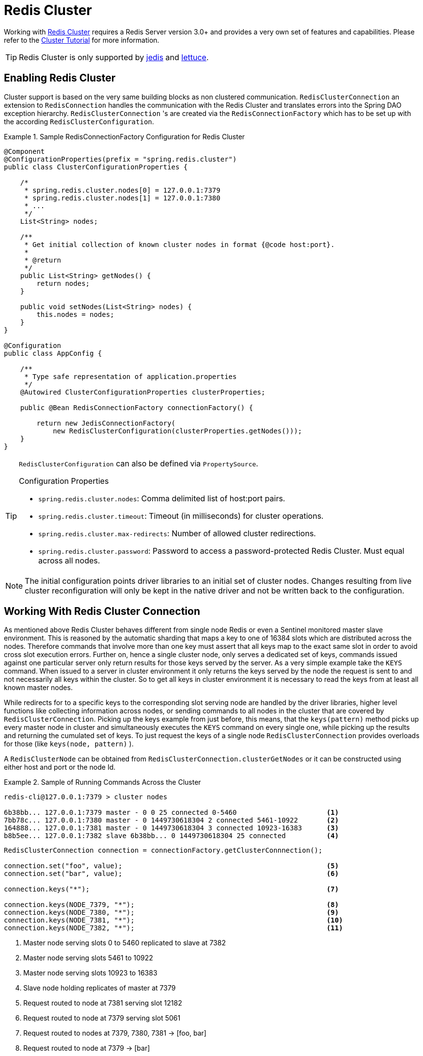 [[cluster]]
= Redis Cluster

Working with http://redis.io/topics/cluster-spec[Redis Cluster] requires a Redis Server version 3.0+ and provides a very own set of features and capabilities. Please refer to the http://redis.io/topics/cluster-tutorial[Cluster Tutorial] for more information.

TIP: Redis Cluster is only supported by <<redis:connectors:jedis,jedis>> and <<redis:connectors:lettuce,lettuce>>.

== Enabling Redis Cluster

Cluster support is based on the very same building blocks as non clustered communication. `RedisClusterConnection` an extension to `RedisConnection` handles the communication with the Redis Cluster and translates errors into the Spring DAO exception hierarchy.
`RedisClusterConnection` 's are created via the `RedisConnectionFactory` which has to be set up with the according `RedisClusterConfiguration`.

.Sample RedisConnectionFactory Configuration for Redis Cluster
====
[source,java]
----
@Component
@ConfigurationProperties(prefix = "spring.redis.cluster")
public class ClusterConfigurationProperties {

    /*
     * spring.redis.cluster.nodes[0] = 127.0.0.1:7379
     * spring.redis.cluster.nodes[1] = 127.0.0.1:7380
     * ...
     */
    List<String> nodes;

    /**
     * Get initial collection of known cluster nodes in format {@code host:port}.
     *
     * @return
     */
    public List<String> getNodes() {
        return nodes;
    }

    public void setNodes(List<String> nodes) {
        this.nodes = nodes;
    }
}

@Configuration
public class AppConfig {

    /**
     * Type safe representation of application.properties
     */
    @Autowired ClusterConfigurationProperties clusterProperties;

    public @Bean RedisConnectionFactory connectionFactory() {

        return new JedisConnectionFactory(
            new RedisClusterConfiguration(clusterProperties.getNodes()));
    }
}
----
====

[TIP]
====
`RedisClusterConfiguration` can also be defined via `PropertySource`.

.Configuration Properties
- `spring.redis.cluster.nodes`: Comma delimited list of host:port pairs.
- `spring.redis.cluster.timeout`: Timeout (in milliseconds) for cluster operations.
- `spring.redis.cluster.max-redirects`: Number of allowed cluster redirections.
- `spring.redis.cluster.password`: Password to access a password-protected Redis Cluster. Must equal across all nodes.
====

NOTE: The initial configuration points driver libraries to an initial set of cluster nodes. Changes resulting from live cluster reconfiguration will only be kept in the native driver and not be written back to the configuration. 

== Working With Redis Cluster Connection

As mentioned above Redis Cluster behaves different from single node Redis or even a Sentinel monitored master slave environment. This is reasoned by the automatic sharding that maps a key to one of 16384 slots which are distributed across the nodes. Therefore commands that involve more than one key must assert that all keys map to the exact same slot in order to avoid cross slot execution errors.
Further on, hence a single cluster node, only serves a dedicated set of keys, commands issued against one particular server only return results for those keys served by the server. As a very simple example take the `KEYS` command. When issued to a server in cluster environment it only returns the keys served by the node the request is sent to and not necessarily all keys within the cluster. So to get all keys in cluster environment it is necessary to read the keys from at least all known master nodes.

While redirects for to a specific keys to the corresponding slot serving node are handled by the driver libraries, higher level functions like collecting information across nodes, or sending commands to all nodes in the cluster that are covered by `RedisClusterConnection`. Picking up the keys example from just before, this means, that the `keys(pattern)` method picks up every master node in cluster and simultaneously executes the `KEYS` command on every single one, while picking up the results and returning the cumulated set of keys. To just request the keys of a single node `RedisClusterConnection` provides overloads for those (like `keys(node, pattern)` ).

A `RedisClusterNode` can be obtained from `RedisClusterConnection.clusterGetNodes` or it can be constructed using either host and port or the node Id.

.Sample of Running Commands Across the Cluster
====
[source,text]
----
redis-cli@127.0.0.1:7379 > cluster nodes

6b38bb... 127.0.0.1:7379 master - 0 0 25 connected 0-5460                      <1>
7bb78c... 127.0.0.1:7380 master - 0 1449730618304 2 connected 5461-10922       <2>
164888... 127.0.0.1:7381 master - 0 1449730618304 3 connected 10923-16383      <3>
b8b5ee... 127.0.0.1:7382 slave 6b38bb... 0 1449730618304 25 connected          <4>
----

[source,java]
----
RedisClusterConnection connection = connectionFactory.getClusterConnnection();

connection.set("foo", value);                                                  <5>
connection.set("bar", value);                                                  <6>

connection.keys("*");                                                          <7>

connection.keys(NODE_7379, "*");                                               <8>
connection.keys(NODE_7380, "*");                                               <9>
connection.keys(NODE_7381, "*");                                               <10>
connection.keys(NODE_7382, "*");                                               <11>
----
<1> Master node serving slots 0 to 5460 replicated to slave at 7382
<2> Master node serving slots 5461 to 10922
<3> Master node serving slots 10923 to 16383
<4> Slave node holding replicates of master at 7379
<5> Request routed to node at 7381 serving slot 12182
<6> Request routed to node at 7379 serving slot 5061
<7> Request routed to nodes at 7379, 7380, 7381 -> [foo, bar]
<8> Request routed to node at 7379 -> [bar]
<9> Request routed to node at 7380 -> []
<10> Request routed to node at 7381 -> [foo]
<11> Request routed to node at 7382 -> [bar]
====

Cross slot requests such as `MGET` are automatically served by the native driver library when all keys map to the same slot. However once this is not the case `RedisClusterConnection` executes multiple parallel `GET` commands against the slot serving nodes and again returns a cumulated result. Obviously this is less performing than the single slot execution and therefore should be used with care. In doubt please consider pinning keys to the same slot by providing a prefix in curly brackets like `{my-prefix}.foo` and `{my-prefix}.bar` which will both map to the same slot number.

.Sample of Cross Slot Request Handling
====
[source,text]
----
redis-cli@127.0.0.1:7379 > cluster nodes

6b38bb... 127.0.0.1:7379 master - 0 0 25 connected 0-5460                      <1>
7bb...
----

[source,java]
----
RedisClusterConnection connection = connectionFactory.getClusterConnnection();

connection.set("foo", value);         // slot: 12182
connection.set("{foo}.bar", value);   // slot: 12182
connection.set("bar", value);         // slot:  5461

connection.mGet("foo", "{foo}.bar");                                           <2>

connection.mGet("foo", "bar");                                                 <3>
----
<1> Same Configuration as in the sample before.
<2> Keys map to same slot -> 127.0.0.1:7381 MGET foo {foo}.bar
<3> Keys map to different slots and get split up into single slot ones routed to the according nodes +
 -> 127.0.0.1:7379 GET bar +
 -> 127.0.0.1:7381 GET foo
====

TIP: The above provided simple examples to demonstrate the general strategy followed by Spring Data Redis. Be aware that some operations might require loading huge amounts of data into memory in order to compute the desired command. Additionally not all cross slot requests can safely be ported to multiple single slot requests and will error if misused (eg. `PFCOUNT` ).

== Working With RedisTemplate and ClusterOperations

Please refer to the section <<redis:template>> to read about general purpose, configuration and usage of `RedisTemplate`.

WARNING: Please be careful when setting up `RedisTemplate#keySerializer` using any of the Json `RedisSerializers` as changing json structure has immediate influence on hash slot calculation.

`RedisTemplate` provides access to cluster specific operations via the `ClusterOperations` interface that can be obtained via `RedisTemplate.opsForCluster()`. This allows to execute commands explicitly on a single node within the cluster while retaining de-/serialization features configured for the template and provides administrative commands such as `CLUSTER MEET` or more high level operations for eg. resharding.


.Accessing RedisClusterConnection via RedisTemplate
====
[source,text]
----
ClusterOperations clusterOps = redisTemplate.opsForCluster();
clusterOps.shutdown(NODE_7379);                                              <1>
----
<1> Shut down node at 7379 and cross fingers there is a slave in place that can take over.
====

